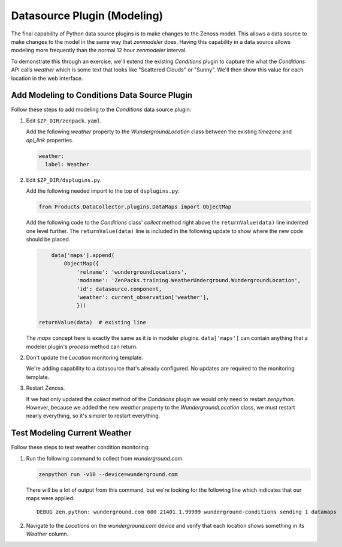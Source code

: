 ****************************
Datasource Plugin (Modeling)
****************************

The final capability of Python data source plugins is to make changes to the
Zenoss model. This allows a data source to make changes to the model in the same
way that `zenmodeler` does. Having this capability in a data source allows
modeling more frequently than the normal 12 hour `zenmodeler` interval.

To demonstrate this through an exercise, we'll extend the existing `Conditions`
plugin to capture the what the `Conditions` API calls *weather* which is some
text that looks like "Scattered Clouds" or "Sunny". We'll then show this value
for each location in the web interface.

Add Modeling to Conditions Data Source Plugin
=============================================

Follow these steps to add modeling to the `Conditions` data source plugin:

1. Edit ``$ZP_DIR/zenpack.yaml``.

   Add the following `weather` property to the `WundergroundLocation` class
   between the existing `timezone` and `api_link` properties.

   .. code-block:: yaml

      weather:
        label: Weather

2. Edit ``$ZP_DIR/dsplugins.py``.

   Add the following needed import to the top of ``dsplugins.py``.

   .. code-block:: python

      from Products.DataCollector.plugins.DataMaps import ObjectMap

   Add the following code to the `Conditions` class' `collect` method right
   above the ``returnValue(data)`` line indented one level further. The
   ``returnValue(data)`` line is included in the following update to show
   where the new code should be placed.

   .. code-block:: python

             data['maps'].append(
                 ObjectMap({
                     'relname': 'wundergroundLocations',
                     'modname': 'ZenPacks.training.WeatherUnderground.WundergroundLocation',
                     'id': datasource.component,
                     'weather': current_observation['weather'],
                     }))

         returnValue(data)  # existing line

   The `maps` concept here is exactly the same as it is in modeler plugins.
   ``data['maps']`` can contain anything that a modeler plugin's `process`
   method can return.

2. Don't update the `Location` monitoring template.

   We're adding capability to a datasource that's already configured. No
   updates are required to the monitoring template.

3. Restart Zenoss.

   If we had only updated the `collect` method of the `Conditions` plugin we
   would only need to restart `zenpython`. However, because we added the new
   `weather` property to the `WundergroundLocation` class, we must restart
   nearly everything, so it's simpler to restart everything.

Test Modeling Current Weather
=============================

Follow these steps to test weather condition monitoring:

1. Run the following command to collect from `wunderground.com`.

   .. code-block:: bash

      zenpython run -v10 --device=wunderground.com

   There will be a lot of output from this command, but we're looking for the
   following line which indicates that our maps were applied::

       DEBUG zen.python: wunderground.com 600 21401.1.99999 wunderground-conditions sending 1 datamaps

2. Navigate to the `Locations` on the `wunderground.com` device and verify that
   each location shows something in its `Weather` column.
